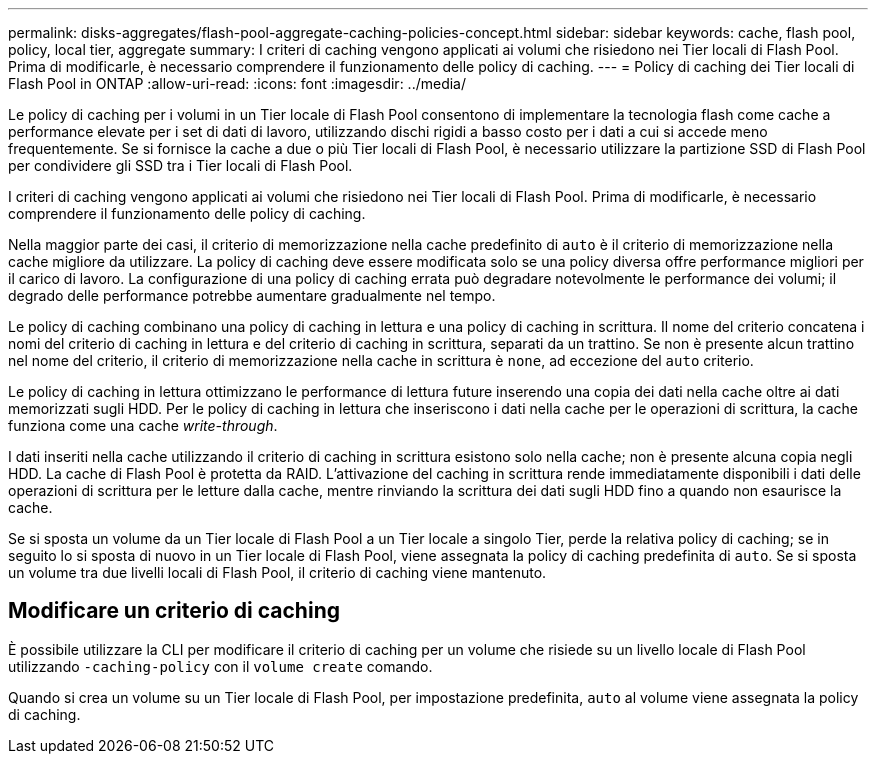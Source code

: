 ---
permalink: disks-aggregates/flash-pool-aggregate-caching-policies-concept.html 
sidebar: sidebar 
keywords: cache, flash pool, policy, local tier, aggregate 
summary: I criteri di caching vengono applicati ai volumi che risiedono nei Tier locali di Flash Pool. Prima di modificarle, è necessario comprendere il funzionamento delle policy di caching. 
---
= Policy di caching dei Tier locali di Flash Pool in ONTAP
:allow-uri-read: 
:icons: font
:imagesdir: ../media/


[role="lead"]
Le policy di caching per i volumi in un Tier locale di Flash Pool consentono di implementare la tecnologia flash come cache a performance elevate per i set di dati di lavoro, utilizzando dischi rigidi a basso costo per i dati a cui si accede meno frequentemente. Se si fornisce la cache a due o più Tier locali di Flash Pool, è necessario utilizzare la partizione SSD di Flash Pool per condividere gli SSD tra i Tier locali di Flash Pool.

I criteri di caching vengono applicati ai volumi che risiedono nei Tier locali di Flash Pool. Prima di modificarle, è necessario comprendere il funzionamento delle policy di caching.

Nella maggior parte dei casi, il criterio di memorizzazione nella cache predefinito di `auto` è il criterio di memorizzazione nella cache migliore da utilizzare. La policy di caching deve essere modificata solo se una policy diversa offre performance migliori per il carico di lavoro. La configurazione di una policy di caching errata può degradare notevolmente le performance dei volumi; il degrado delle performance potrebbe aumentare gradualmente nel tempo.

Le policy di caching combinano una policy di caching in lettura e una policy di caching in scrittura. Il nome del criterio concatena i nomi del criterio di caching in lettura e del criterio di caching in scrittura, separati da un trattino. Se non è presente alcun trattino nel nome del criterio, il criterio di memorizzazione nella cache in scrittura è `none`, ad eccezione del `auto` criterio.

Le policy di caching in lettura ottimizzano le performance di lettura future inserendo una copia dei dati nella cache oltre ai dati memorizzati sugli HDD. Per le policy di caching in lettura che inseriscono i dati nella cache per le operazioni di scrittura, la cache funziona come una cache _write-through_.

I dati inseriti nella cache utilizzando il criterio di caching in scrittura esistono solo nella cache; non è presente alcuna copia negli HDD. La cache di Flash Pool è protetta da RAID. L'attivazione del caching in scrittura rende immediatamente disponibili i dati delle operazioni di scrittura per le letture dalla cache, mentre rinviando la scrittura dei dati sugli HDD fino a quando non esaurisce la cache.

Se si sposta un volume da un Tier locale di Flash Pool a un Tier locale a singolo Tier, perde la relativa policy di caching; se in seguito lo si sposta di nuovo in un Tier locale di Flash Pool, viene assegnata la policy di caching predefinita di `auto`. Se si sposta un volume tra due livelli locali di Flash Pool, il criterio di caching viene mantenuto.



== Modificare un criterio di caching

È possibile utilizzare la CLI per modificare il criterio di caching per un volume che risiede su un livello locale di Flash Pool utilizzando `-caching-policy` con il `volume create` comando.

Quando si crea un volume su un Tier locale di Flash Pool, per impostazione predefinita, `auto` al volume viene assegnata la policy di caching.
